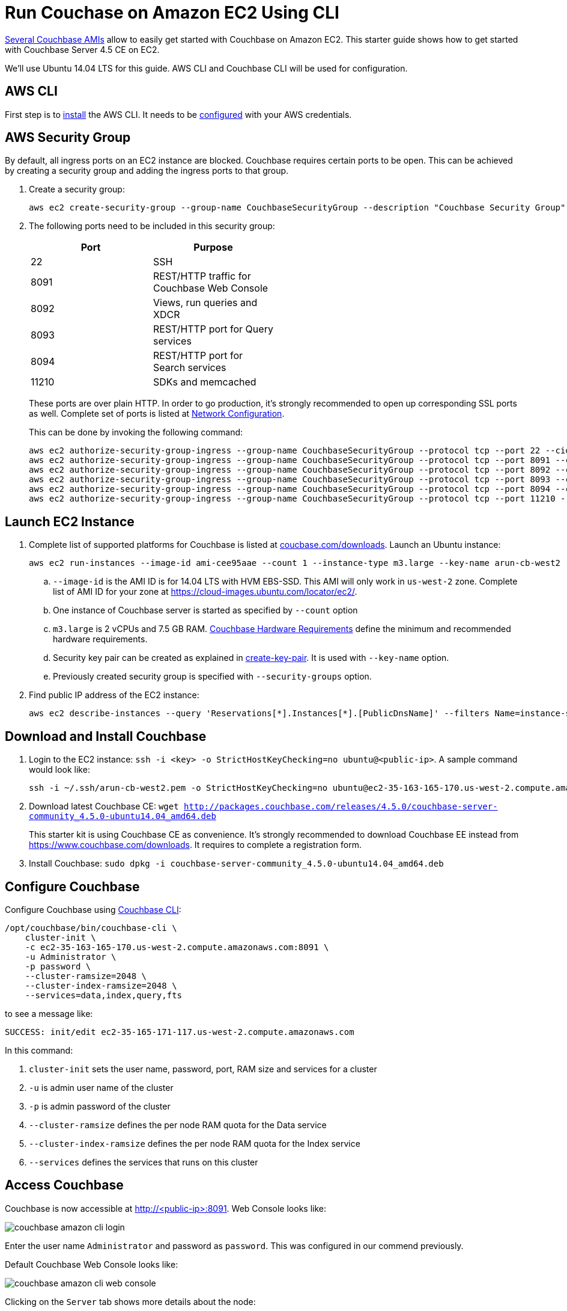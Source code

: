 = Run Couchase on Amazon EC2 Using CLI

https://aws.amazon.com/marketplace/seller-profile?id=1a064a14-5ac2-4980-9167-15746aabde72[Several Couchbase AMIs] allow to easily get started with Couchbase on Amazon EC2. This starter guide shows how to get started with Couchbase Server 4.5 CE on EC2.

We'll use Ubuntu 14.04 LTS for this guide. AWS CLI and Couchbase CLI will be used for configuration.

== AWS CLI

First step is to http://docs.aws.amazon.com/cli/latest/userguide/installing.html[install] the AWS CLI. It needs to be http://docs.aws.amazon.com/cli/latest/userguide/cli-chap-getting-started.html[configured] with your AWS credentials.

== AWS Security Group

By default, all ingress ports on an EC2 instance are blocked. Couchbase requires certain ports to be open. This can be achieved by creating a security group and adding the ingress ports to that group. 

. Create a security group:
+
```
aws ec2 create-security-group --group-name CouchbaseSecurityGroup --description "Couchbase Security Group"
```
+
. The following ports need to be included in this security group:
+
[options="header", width="50%"]
|====
| Port | Purpose
| 22 | SSH
| 8091 | REST/HTTP traffic for Couchbase Web Console
| 8092 | Views, run queries and XDCR
| 8093 | REST/HTTP port for Query services
| 8094 | REST/HTTP port for Search services
| 11210 | SDKs and memcached
|====
+
These ports are over plain HTTP. In order to go production, it's strongly recommended to open up corresponding SSL ports as well. Complete set of ports is listed at https://developer.couchbase.com/documentation/server/current/install/install-ports.html[Network Configuration].
+
This can be done by invoking the following command:
+
```
aws ec2 authorize-security-group-ingress --group-name CouchbaseSecurityGroup --protocol tcp --port 22 --cidr 0.0.0.0/0
aws ec2 authorize-security-group-ingress --group-name CouchbaseSecurityGroup --protocol tcp --port 8091 --cidr 0.0.0.0/0
aws ec2 authorize-security-group-ingress --group-name CouchbaseSecurityGroup --protocol tcp --port 8092 --cidr 0.0.0.0/0
aws ec2 authorize-security-group-ingress --group-name CouchbaseSecurityGroup --protocol tcp --port 8093 --cidr 0.0.0.0/0
aws ec2 authorize-security-group-ingress --group-name CouchbaseSecurityGroup --protocol tcp --port 8094 --cidr 0.0.0.0/0
aws ec2 authorize-security-group-ingress --group-name CouchbaseSecurityGroup --protocol tcp --port 11210 --cidr 0.0.0.0/0
```

== Launch EC2 Instance

. Complete list of supported platforms for Couchbase is listed at http://coucbase.com/downloads[coucbase.com/downloads]. Launch an Ubuntu instance:
+
```
aws ec2 run-instances --image-id ami-cee95aae --count 1 --instance-type m3.large --key-name arun-cb-west2 --security-groups "CouchbaseSecurityGroup"
```
+
.. `--image-id` is the AMI ID is for 14.04 LTS with HVM EBS-SSD. This AMI will only work in `us-west-2` zone. Complete list of AMI ID for your zone at https://cloud-images.ubuntu.com/locator/ec2/.
.. One instance of Couchbase server is started as specified by `--count` option
.. `m3.large` is 2 vCPUs and 7.5 GB RAM. https://developer.couchbase.com/documentation/server/current/install/pre-install.html[Couchbase Hardware Requirements] define the minimum and recommended hardware requirements.
.. Security key pair can be created as explained in http://docs.aws.amazon.com/cli/latest/reference/ec2/create-key-pair.html[create-key-pair]. It is used with `--key-name` option.
.. Previously created security group is specified with `--security-groups` option.
+
. Find public IP address of the EC2 instance:
+
```
aws ec2 describe-instances --query 'Reservations[*].Instances[*].[PublicDnsName]' --filters Name=instance-state-name,Values=running --output text
```

== Download and Install Couchbase

. Login to the EC2 instance: `ssh -i <key> -o StrictHostKeyChecking=no ubuntu@<public-ip>`. A sample command would look like:
+
```
ssh -i ~/.ssh/arun-cb-west2.pem -o StrictHostKeyChecking=no ubuntu@ec2-35-163-165-170.us-west-2.compute.amazonaws.com
```
+
. Download latest Couchbase CE: `wget http://packages.couchbase.com/releases/4.5.0/couchbase-server-community_4.5.0-ubuntu14.04_amd64.deb`
+
This starter kit is using Couchbase CE as convenience. It's strongly recommended to download Couchbase EE instead from https://www.couchbase.com/downloads. It requires to complete a registration form.
+
. Install Couchbase: `sudo dpkg -i couchbase-server-community_4.5.0-ubuntu14.04_amd64.deb`

== Configure Couchbase

Configure Couchbase using https://developer.couchbase.com/documentation/server/current/cli/cbcli-intro.html[Couchbase CLI]:

```
/opt/couchbase/bin/couchbase-cli \
    cluster-init \
    -c ec2-35-163-165-170.us-west-2.compute.amazonaws.com:8091 \
    -u Administrator \
    -p password \
    --cluster-ramsize=2048 \
    --cluster-index-ramsize=2048 \
    --services=data,index,query,fts
```

to see a message like:

```
SUCCESS: init/edit ec2-35-165-171-117.us-west-2.compute.amazonaws.com
```

In this command:

. `cluster-init` sets the user name, password, port, RAM size and services for a cluster
. `-u` is admin user name of the cluster
. `-p` is admin password of the cluster
. `--cluster-ramsize` defines the per node RAM quota for the Data service
. `--cluster-index-ramsize` defines the per node RAM quota for the Index service
. `--services` defines the services that runs on this cluster

== Access Couchbase

Couchbase is now accessible at http://<public-ip>:8091. Web Console looks like:

image::images/couchbase-amazon-cli-login.png[]

Enter the user name `Administrator` and password as `password`. This was configured in our commend previously.

Default Couchbase Web Console looks like:

image::images/couchbase-amazon-cli-web-console.png[]

Clicking on the `Server` tab shows more details about the node:

image::images/couchbase-amazon-cli-web-console-server.png[]

Enjoy!

